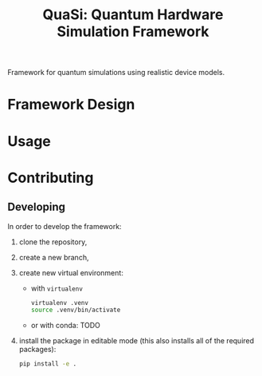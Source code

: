 #+title: QuaSi: Quantum Hardware Simulation Framework

Framework for quantum simulations using realistic device models.

* Framework Design

* Usage

* Contributing

** Developing

In order to develop the framework:
1. clone the repository,
2. create a new branch,
3. create new virtual environment:
   + with ~virtualenv~
   #+begin_src bash
virtualenv .venv
source .venv/bin/activate
   #+end_src
   + or with conda:
     TODO

4. install the package in editable mode (this also installs all of the required packages):
   #+begin_src bash
   pip install -e .
   #+end_src
